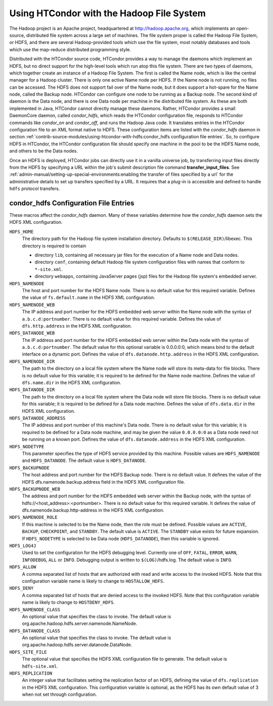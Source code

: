 Using HTCondor with the Hadoop File System
==========================================

The Hadoop project is an Apache project, headquartered at
`http://hadoop.apache.org <http://hadoop.apache.org/>`_, which
implements an open-source, distributed file system across a large set of
machines. The file system proper is called the Hadoop File System, or
HDFS, and there are several Hadoop-provided tools which use the file
system, most notably databases and tools which use the map-reduce
distributed programming style.

Distributed with the HTCondor source code, HTCondor provides a way to
manage the daemons which implement an HDFS, but no direct support for
the high-level tools which run atop this file system. There are two
types of daemons, which together create an instance of a Hadoop File
System. The first is called the Name node, which is like the central
manager for a Hadoop cluster. There is only one active Name node per
HDFS. If the Name node is not running, no files can be accessed. The
HDFS does not support fail over of the Name node, but it does support a
hot-spare for the Name node, called the Backup node. HTCondor can
configure one node to be running as a Backup node. The second kind of
daemon is the Data node, and there is one Data node per machine in the
distributed file system. As these are both implemented in Java, HTCondor
cannot directly manage these daemons. Rather, HTCondor provides a small
DaemonCore daemon, called *condor_hdfs*, which reads the HTCondor
configuration file, responds to HTCondor commands like *condor_on* and
*condor_off*, and runs the Hadoop Java code. It translates entries in
the HTCondor configuration file to an XML format native to HDFS. These
configuration items are listed with the *condor_hdfs* daemon in
section :ref:`contrib-source-modules/using-htcondor-with-hdfs:condor_hdfs
configuration file entries`. So, to configure HDFS in HTCondor, the HTCondor
configuration file should specify one machine in the pool to be the HDFS Name node, and
others to be the Data nodes.

Once an HDFS is deployed, HTCondor jobs can directly use it in a vanilla
universe job, by transferring input files directly from the HDFS by
specifying a URL within the job's submit description file command
**transfer_input_files**. See
:ref:`admin-manual/setting-up-special-environments:enabling the transfer of
files specified by a url` for the administrative details to set up transfers
specified by a URL. It requires that a plug-in is accessible and defined to
handle ``hdfs`` protocol transfers.

condor_hdfs Configuration File Entries
---------------------------------------

These macros affect the *condor_hdfs* daemon. Many of these variables
determine how the *condor_hdfs* daemon sets the HDFS XML configuration.

``HDFS_HOME``
    The directory path for the Hadoop file system installation
    directory. Defaults to ``$(RELEASE_DIR)``/libexec. This directory is
    required to contain

    -  directory ``lib``, containing all necessary jar files for the
       execution of a Name node and Data nodes.
    -  directory ``conf``, containing default Hadoop file system
       configuration files with names that conform to ``*-site.xml``.
    -  directory ``webapps``, containing JavaServer pages (jsp) files
       for the Hadoop file system's embedded server.

``HDFS_NAMENODE``
    The host and port number for the HDFS Name node. There is no default
    value for this required variable. Defines the value of
    ``fs.default.name`` in the HDFS XML configuration.

``HDFS_NAMENODE_WEB``
    The IP address and port number for the HDFS embedded web server
    within the Name node with the syntax of ``a.b.c.d:portnumber``.
    There is no default value for this required variable. Defines the
    value of ``dfs.http.address`` in the HDFS XML configuration.

``HDFS_DATANODE_WEB``
    The IP address and port number for the HDFS embedded web server
    within the Data node with the syntax of ``a.b.c.d:portnumber``. The
    default value for this optional variable is 0.0.0.0:0, which means
    bind to the default interface on a dynamic port. Defines the value
    of ``dfs.datanode.http.address`` in the HDFS XML configuration.

``HDFS_NAMENODE_DIR``
    The path to the directory on a local file system where the Name node
    will store its meta-data for file blocks. There is no default value
    for this variable; it is required to be defined for the Name node
    machine. Defines the value of ``dfs.name.dir`` in the HDFS XML
    configuration.

``HDFS_DATANODE_DIR``
    The path to the directory on a local file system where the Data node
    will store file blocks. There is no default value for this variable;
    it is required to be defined for a Data node machine. Defines the
    value of ``dfs.data.dir`` in the HDFS XML configuration.

``HDFS_DATANODE_ADDRESS``
    The IP address and port number of this machine's Data node. There is
    no default value for this variable; it is required to be defined for
    a Data node machine, and may be given the value ``0.0.0.0:0`` as a
    Data node need not be running on a known port. Defines the value of
    ``dfs.datanode.address`` in the HDFS XML configuration.

``HDFS_NODETYPE``
    This parameter specifies the type of HDFS service provided by this
    machine. Possible values are ``HDFS_NAMENODE`` and
    ``HDFS_DATANODE``. The default value is ``HDFS_DATANODE``.

``HDFS_BACKUPNODE``
    The host address and port number for the HDFS Backup node. There is
    no default value. It defines the value of the HDFS
    dfs.namenode.backup.address field in the HDFS XML configuration
    file.

``HDFS_BACKUPNODE_WEB``
    The address and port number for the HDFS embedded web server within
    the Backup node, with the syntax of
    hdfs://<host_address>:<portnumber>. There is no default value for
    this required variable. It defines the value of
    dfs.namenode.backup.http-address in the HDFS XML configuration.

``HDFS_NAMENODE_ROLE``
    If this machine is selected to be the Name node, then the role must
    be defined. Possible values are ``ACTIVE``, ``BACKUP``,
    ``CHECKPOINT``, and ``STANDBY``. The default value is ``ACTIVE``.
    The ``STANDBY`` value exists for future expansion. If
    ``HDFS_NODETYPE`` is selected to be Data node (``HDFS_DATANODE``),
    then this variable is ignored.

``HDFS_LOG4J``
    Used to set the configuration for the HDFS debugging level.
    Currently one of ``OFF``, ``FATAL``, ``ERROR``, ``WARN``,
    ``INFODEBUG``, ``ALL`` or ``INFO``. Debugging output is written to
    ``$(LOG)``/hdfs.log. The default value is ``INFO``.

``HDFS_ALLOW``
    A comma separated list of hosts that are authorized with read and
    write access to the invoked HDFS. Note that this configuration
    variable name is likely to change to ``HOSTALLOW_HDFS``.

``HDFS_DENY``
    A comma separated list of hosts that are denied access to the
    invoked HDFS. Note that this configuration variable name is likely
    to change to ``HOSTDENY_HDFS``.

``HDFS_NAMENODE_CLASS``
    An optional value that specifies the class to invoke. The default
    value is org.apache.hadoop.hdfs.server.namenode.NameNode.

``HDFS_DATANODE_CLASS``
    An optional value that specifies the class to invoke. The default
    value is org.apache.hadoop.hdfs.server.datanode.DataNode.

``HDFS_SITE_FILE``
    The optional value that specifies the HDFS XML configuration file to
    generate. The default value is ``hdfs-site.xml``.
 
``HDFS_REPLICATION``
    An integer value that facilitates setting the replication factor of
    an HDFS, defining the value of ``dfs.replication`` in the HDFS XML
    configuration. This configuration variable is optional, as the HDFS
    has its own default value of 3 when not set through configuration.